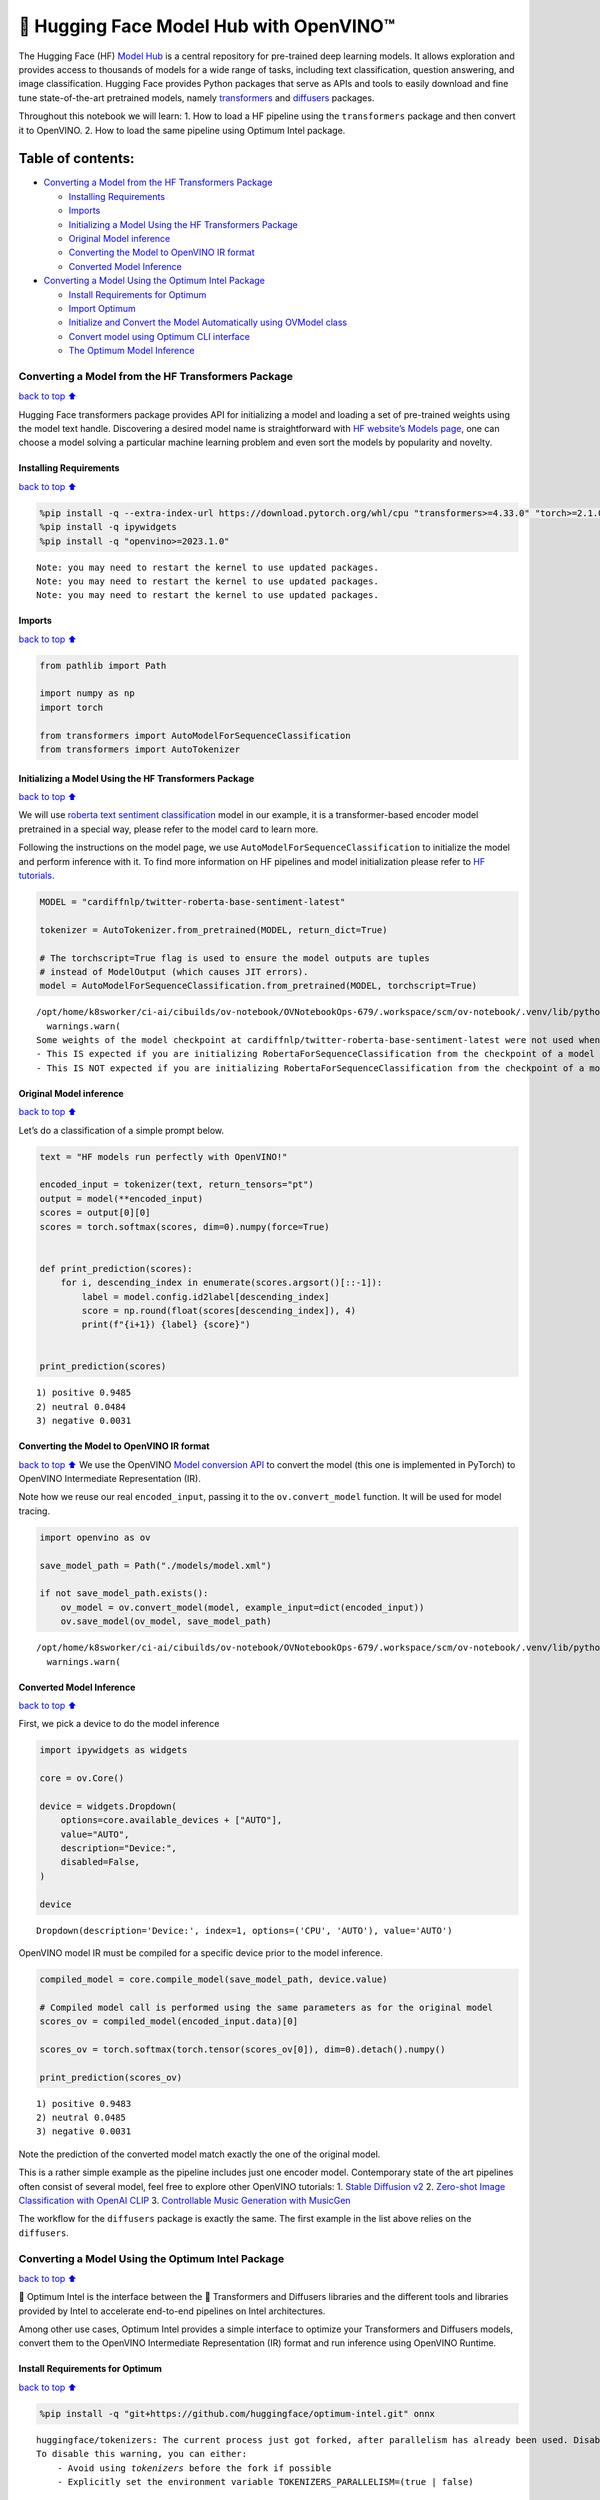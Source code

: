 🤗 Hugging Face Model Hub with OpenVINO™
=======================================

The Hugging Face (HF) `Model Hub <https://huggingface.co/models>`__ is a
central repository for pre-trained deep learning models. It allows
exploration and provides access to thousands of models for a wide range
of tasks, including text classification, question answering, and image
classification. Hugging Face provides Python packages that serve as APIs
and tools to easily download and fine tune state-of-the-art pretrained
models, namely
`transformers <https://github.com/huggingface/transformers>`__ and
`diffusers <https://github.com/huggingface/diffusers>`__ packages.

|image0|

Throughout this notebook we will learn: 1. How to load a HF pipeline
using the ``transformers`` package and then convert it to OpenVINO. 2.
How to load the same pipeline using Optimum Intel package.

Table of contents:
^^^^^^^^^^^^^^^^^^

-  `Converting a Model from the HF Transformers
   Package <#Converting-a-Model-from-the-HF-Transformers-Package>`__

   -  `Installing Requirements <#Installing-Requirements>`__
   -  `Imports <#Imports>`__
   -  `Initializing a Model Using the HF Transformers
      Package <#Initializing-a-Model-Using-the-HF-Transformers-Package>`__
   -  `Original Model inference <#Original-Model-inference>`__
   -  `Converting the Model to OpenVINO IR
      format <#Converting-the-Model-to-OpenVINO-IR-format>`__
   -  `Converted Model Inference <#Converted-Model-Inference>`__

-  `Converting a Model Using the Optimum Intel
   Package <#Converting-a-Model-Using-the-Optimum-Intel-Package>`__

   -  `Install Requirements for
      Optimum <#Install-Requirements-for-Optimum>`__
   -  `Import Optimum <#Import-Optimum>`__
   -  `Initialize and Convert the Model Automatically using OVModel
      class <#Initialize-and-Convert-the-Model-Automatically-using-OVModel-class>`__
   -  `Convert model using Optimum CLI
      interface <#Convert-model-using-Optimum-CLI-interface>`__
   -  `The Optimum Model Inference <#The-Optimum-Model-Inference>`__

.. |image0| image:: https://github.com/huggingface/optimum-intel/raw/main/readme_logo.png

Converting a Model from the HF Transformers Package
---------------------------------------------------

`back to top ⬆️ <#Table-of-contents:>`__

Hugging Face transformers package provides API for initializing a model
and loading a set of pre-trained weights using the model text handle.
Discovering a desired model name is straightforward with `HF website’s
Models page <https://huggingface.co/models>`__, one can choose a model
solving a particular machine learning problem and even sort the models
by popularity and novelty.

Installing Requirements
~~~~~~~~~~~~~~~~~~~~~~~

`back to top ⬆️ <#Table-of-contents:>`__

.. code:: ipython3

    %pip install -q --extra-index-url https://download.pytorch.org/whl/cpu "transformers>=4.33.0" "torch>=2.1.0"
    %pip install -q ipywidgets
    %pip install -q "openvino>=2023.1.0"


.. parsed-literal::

    Note: you may need to restart the kernel to use updated packages.
    Note: you may need to restart the kernel to use updated packages.
    Note: you may need to restart the kernel to use updated packages.


Imports
~~~~~~~

`back to top ⬆️ <#Table-of-contents:>`__

.. code:: ipython3

    from pathlib import Path
    
    import numpy as np
    import torch
    
    from transformers import AutoModelForSequenceClassification
    from transformers import AutoTokenizer

Initializing a Model Using the HF Transformers Package
~~~~~~~~~~~~~~~~~~~~~~~~~~~~~~~~~~~~~~~~~~~~~~~~~~~~~~

`back to top ⬆️ <#Table-of-contents:>`__

We will use `roberta text sentiment
classification <https://huggingface.co/cardiffnlp/twitter-roberta-base-sentiment-latest>`__
model in our example, it is a transformer-based encoder model pretrained
in a special way, please refer to the model card to learn more.

Following the instructions on the model page, we use
``AutoModelForSequenceClassification`` to initialize the model and
perform inference with it. To find more information on HF pipelines and
model initialization please refer to `HF
tutorials <https://huggingface.co/learn/nlp-course/chapter2/2?fw=pt#behind-the-pipeline>`__.

.. code:: ipython3

    MODEL = "cardiffnlp/twitter-roberta-base-sentiment-latest"
    
    tokenizer = AutoTokenizer.from_pretrained(MODEL, return_dict=True)
    
    # The torchscript=True flag is used to ensure the model outputs are tuples
    # instead of ModelOutput (which causes JIT errors).
    model = AutoModelForSequenceClassification.from_pretrained(MODEL, torchscript=True)


.. parsed-literal::

    /opt/home/k8sworker/ci-ai/cibuilds/ov-notebook/OVNotebookOps-679/.workspace/scm/ov-notebook/.venv/lib/python3.8/site-packages/huggingface_hub/file_download.py:1132: FutureWarning: `resume_download` is deprecated and will be removed in version 1.0.0. Downloads always resume when possible. If you want to force a new download, use `force_download=True`.
      warnings.warn(
    Some weights of the model checkpoint at cardiffnlp/twitter-roberta-base-sentiment-latest were not used when initializing RobertaForSequenceClassification: ['roberta.pooler.dense.bias', 'roberta.pooler.dense.weight']
    - This IS expected if you are initializing RobertaForSequenceClassification from the checkpoint of a model trained on another task or with another architecture (e.g. initializing a BertForSequenceClassification model from a BertForPreTraining model).
    - This IS NOT expected if you are initializing RobertaForSequenceClassification from the checkpoint of a model that you expect to be exactly identical (initializing a BertForSequenceClassification model from a BertForSequenceClassification model).


Original Model inference
~~~~~~~~~~~~~~~~~~~~~~~~

`back to top ⬆️ <#Table-of-contents:>`__

Let’s do a classification of a simple prompt below.

.. code:: ipython3

    text = "HF models run perfectly with OpenVINO!"
    
    encoded_input = tokenizer(text, return_tensors="pt")
    output = model(**encoded_input)
    scores = output[0][0]
    scores = torch.softmax(scores, dim=0).numpy(force=True)
    
    
    def print_prediction(scores):
        for i, descending_index in enumerate(scores.argsort()[::-1]):
            label = model.config.id2label[descending_index]
            score = np.round(float(scores[descending_index]), 4)
            print(f"{i+1}) {label} {score}")
    
    
    print_prediction(scores)


.. parsed-literal::

    1) positive 0.9485
    2) neutral 0.0484
    3) negative 0.0031


Converting the Model to OpenVINO IR format
~~~~~~~~~~~~~~~~~~~~~~~~~~~~~~~~~~~~~~~~~~

`back to top ⬆️ <#Table-of-contents:>`__ We use the OpenVINO `Model
conversion
API <https://docs.openvino.ai/2024/openvino-workflow/model-preparation.html#convert-a-model-with-python-convert-model>`__
to convert the model (this one is implemented in PyTorch) to OpenVINO
Intermediate Representation (IR).

Note how we reuse our real ``encoded_input``, passing it to the
``ov.convert_model`` function. It will be used for model tracing.

.. code:: ipython3

    import openvino as ov
    
    save_model_path = Path("./models/model.xml")
    
    if not save_model_path.exists():
        ov_model = ov.convert_model(model, example_input=dict(encoded_input))
        ov.save_model(ov_model, save_model_path)


.. parsed-literal::

    /opt/home/k8sworker/ci-ai/cibuilds/ov-notebook/OVNotebookOps-679/.workspace/scm/ov-notebook/.venv/lib/python3.8/site-packages/transformers/modeling_utils.py:4371: FutureWarning: `_is_quantized_training_enabled` is going to be deprecated in transformers 4.39.0. Please use `model.hf_quantizer.is_trainable` instead
      warnings.warn(


Converted Model Inference
~~~~~~~~~~~~~~~~~~~~~~~~~

`back to top ⬆️ <#Table-of-contents:>`__

First, we pick a device to do the model inference

.. code:: ipython3

    import ipywidgets as widgets
    
    core = ov.Core()
    
    device = widgets.Dropdown(
        options=core.available_devices + ["AUTO"],
        value="AUTO",
        description="Device:",
        disabled=False,
    )
    
    device




.. parsed-literal::

    Dropdown(description='Device:', index=1, options=('CPU', 'AUTO'), value='AUTO')



OpenVINO model IR must be compiled for a specific device prior to the
model inference.

.. code:: ipython3

    compiled_model = core.compile_model(save_model_path, device.value)
    
    # Compiled model call is performed using the same parameters as for the original model
    scores_ov = compiled_model(encoded_input.data)[0]
    
    scores_ov = torch.softmax(torch.tensor(scores_ov[0]), dim=0).detach().numpy()
    
    print_prediction(scores_ov)


.. parsed-literal::

    1) positive 0.9483
    2) neutral 0.0485
    3) negative 0.0031


Note the prediction of the converted model match exactly the one of the
original model.

This is a rather simple example as the pipeline includes just one
encoder model. Contemporary state of the art pipelines often consist of
several model, feel free to explore other OpenVINO tutorials: 1. `Stable
Diffusion v2 <../stable-diffusion-v2>`__ 2. `Zero-shot Image
Classification with OpenAI
CLIP <../clip-zero-shot-image-classification>`__ 3. `Controllable Music
Generation with MusicGen <../music-generation>`__

The workflow for the ``diffusers`` package is exactly the same. The
first example in the list above relies on the ``diffusers``.

Converting a Model Using the Optimum Intel Package
--------------------------------------------------

`back to top ⬆️ <#Table-of-contents:>`__

🤗 Optimum Intel is the interface between the 🤗 Transformers and
Diffusers libraries and the different tools and libraries provided by
Intel to accelerate end-to-end pipelines on Intel architectures.

Among other use cases, Optimum Intel provides a simple interface to
optimize your Transformers and Diffusers models, convert them to the
OpenVINO Intermediate Representation (IR) format and run inference using
OpenVINO Runtime.

Install Requirements for Optimum
~~~~~~~~~~~~~~~~~~~~~~~~~~~~~~~~

`back to top ⬆️ <#Table-of-contents:>`__

.. code:: ipython3

    %pip install -q "git+https://github.com/huggingface/optimum-intel.git" onnx


.. parsed-literal::

    huggingface/tokenizers: The current process just got forked, after parallelism has already been used. Disabling parallelism to avoid deadlocks...
    To disable this warning, you can either:
    	- Avoid using `tokenizers` before the fork if possible
    	- Explicitly set the environment variable TOKENIZERS_PARALLELISM=(true | false)


.. parsed-literal::

    Note: you may need to restart the kernel to use updated packages.


Import Optimum
~~~~~~~~~~~~~~

`back to top ⬆️ <#Table-of-contents:>`__

Documentation for Optimum Intel states: >You can now easily perform
inference with OpenVINO Runtime on a variety of Intel processors (see
the full list of supported devices). For that, just replace the
``AutoModelForXxx`` class with the corresponding ``OVModelForXxx``
class.

You can find more information in `Optimum Intel
documentation <https://huggingface.co/docs/optimum/intel/inference>`__.

.. code:: ipython3

    from optimum.intel.openvino import OVModelForSequenceClassification


.. parsed-literal::

    INFO:nncf:NNCF initialized successfully. Supported frameworks detected: torch, tensorflow, onnx, openvino


.. parsed-literal::

    huggingface/tokenizers: The current process just got forked, after parallelism has already been used. Disabling parallelism to avoid deadlocks...
    To disable this warning, you can either:
    	- Avoid using `tokenizers` before the fork if possible
    	- Explicitly set the environment variable TOKENIZERS_PARALLELISM=(true | false)
    2024-05-14 00:18:53.826054: I tensorflow/core/util/port.cc:110] oneDNN custom operations are on. You may see slightly different numerical results due to floating-point round-off errors from different computation orders. To turn them off, set the environment variable `TF_ENABLE_ONEDNN_OPTS=0`.
    2024-05-14 00:18:53.861292: I tensorflow/core/platform/cpu_feature_guard.cc:182] This TensorFlow binary is optimized to use available CPU instructions in performance-critical operations.
    To enable the following instructions: AVX2 AVX512F AVX512_VNNI FMA, in other operations, rebuild TensorFlow with the appropriate compiler flags.
    2024-05-14 00:18:54.472374: W tensorflow/compiler/tf2tensorrt/utils/py_utils.cc:38] TF-TRT Warning: Could not find TensorRT
    /opt/home/k8sworker/ci-ai/cibuilds/ov-notebook/OVNotebookOps-679/.workspace/scm/ov-notebook/.venv/lib/python3.8/site-packages/diffusers/utils/outputs.py:63: UserWarning: torch.utils._pytree._register_pytree_node is deprecated. Please use torch.utils._pytree.register_pytree_node instead.
      torch.utils._pytree._register_pytree_node(


Initialize and Convert the Model Automatically using OVModel class
~~~~~~~~~~~~~~~~~~~~~~~~~~~~~~~~~~~~~~~~~~~~~~~~~~~~~~~~~~~~~~~~~~

`back to top ⬆️ <#Table-of-contents:>`__

To load a Transformers model and convert it to the OpenVINO format on
the fly, you can set ``export=True`` when loading your model. The model
can be saved in OpenVINO format using ``save_pretrained`` method and
specifying a directory for storing the model as an argument. For the
next usage, you can avoid the conversion step and load the saved early
model from disk using ``from_pretrained`` method without export
specification. We also specified ``device`` parameter for compiling the
model on the specific device, if not provided, the default device will
be used. The device can be changed later in runtime using
``model.to(device)``, please note that it may require some time for
model compilation on a newly selected device. In some cases, it can be
useful to separate model initialization and compilation, for example, if
you want to reshape the model using ``reshape`` method, you can postpone
compilation, providing the parameter ``compile=False`` into
``from_pretrained`` method, compilation can be performed manually using
``compile`` method or will be performed automatically during first
inference run.

.. code:: ipython3

    model = OVModelForSequenceClassification.from_pretrained(MODEL, export=True, device=device.value)
    
    # The save_pretrained() method saves the model weights to avoid conversion on the next load.
    model.save_pretrained("./models/optimum_model")


.. parsed-literal::

    /opt/home/k8sworker/ci-ai/cibuilds/ov-notebook/OVNotebookOps-679/.workspace/scm/ov-notebook/.venv/lib/python3.8/site-packages/huggingface_hub/file_download.py:1132: FutureWarning: `resume_download` is deprecated and will be removed in version 1.0.0. Downloads always resume when possible. If you want to force a new download, use `force_download=True`.
      warnings.warn(
    Framework not specified. Using pt to export the model.
    Some weights of the model checkpoint at cardiffnlp/twitter-roberta-base-sentiment-latest were not used when initializing RobertaForSequenceClassification: ['roberta.pooler.dense.bias', 'roberta.pooler.dense.weight']
    - This IS expected if you are initializing RobertaForSequenceClassification from the checkpoint of a model trained on another task or with another architecture (e.g. initializing a BertForSequenceClassification model from a BertForPreTraining model).
    - This IS NOT expected if you are initializing RobertaForSequenceClassification from the checkpoint of a model that you expect to be exactly identical (initializing a BertForSequenceClassification model from a BertForSequenceClassification model).
    Using framework PyTorch: 2.3.0+cpu
    Overriding 1 configuration item(s)
    	- use_cache -> False


.. parsed-literal::

    WARNING:tensorflow:Please fix your imports. Module tensorflow.python.training.tracking.base has been moved to tensorflow.python.trackable.base. The old module will be deleted in version 2.11.


.. parsed-literal::

    /opt/home/k8sworker/ci-ai/cibuilds/ov-notebook/OVNotebookOps-679/.workspace/scm/ov-notebook/.venv/lib/python3.8/site-packages/transformers/modeling_utils.py:4371: FutureWarning: `_is_quantized_training_enabled` is going to be deprecated in transformers 4.39.0. Please use `model.hf_quantizer.is_trainable` instead
      warnings.warn(
    Compiling the model to AUTO ...


Convert model using Optimum CLI interface
~~~~~~~~~~~~~~~~~~~~~~~~~~~~~~~~~~~~~~~~~

`back to top ⬆️ <#Table-of-contents:>`__

Alternatively, you can use the Optimum CLI interface for converting
models (supported starting optimum-intel 1.12 version). General command
format:

.. code:: bash

   optimum-cli export openvino --model <model_id_or_path> --task <task> <output_dir>

where task is task to export the model for, if not specified, the task
will be auto-inferred based on the model. Available tasks depend on the
model, but are among: [‘default’, ‘fill-mask’, ‘text-generation’,
‘text2text-generation’, ‘text-classification’, ‘token-classification’,
‘multiple-choice’, ‘object-detection’, ‘question-answering’,
‘image-classification’, ‘image-segmentation’, ‘masked-im’,
‘semantic-segmentation’, ‘automatic-speech-recognition’,
‘audio-classification’, ‘audio-frame-classification’,
‘automatic-speech-recognition’, ‘audio-xvector’, ‘image-to-text’,
‘stable-diffusion’, ‘zero-shot-object-detection’]. For decoder models,
use ``xxx-with-past`` to export the model using past key values in the
decoder.

You can find a mapping between tasks and model classes in Optimum
TaskManager
`documentation <https://huggingface.co/docs/optimum/exporters/task_manager>`__.

Additionally, you can specify weights compression ``--fp16`` for the
compression model to FP16 and ``--int8`` for the compression model to
INT8. Please note, that for INT8, it is necessary to install nncf.

Full list of supported arguments available via ``--help``

.. code:: ipython3

    !optimum-cli export openvino --help


.. parsed-literal::

    huggingface/tokenizers: The current process just got forked, after parallelism has already been used. Disabling parallelism to avoid deadlocks...
    To disable this warning, you can either:
    	- Avoid using `tokenizers` before the fork if possible
    	- Explicitly set the environment variable TOKENIZERS_PARALLELISM=(true | false)


.. parsed-literal::

    2024-05-14 00:19:06.414303: W tensorflow/compiler/tf2tensorrt/utils/py_utils.cc:38] TF-TRT Warning: Could not find TensorRT
    usage: optimum-cli export openvino [-h] -m MODEL [--task TASK]
                                       [--cache_dir CACHE_DIR]
                                       [--framework {pt,tf}] [--trust-remote-code]
                                       [--pad-token-id PAD_TOKEN_ID] [--fp16]
                                       [--int8]
                                       [--weight-format {fp32,fp16,int8,int4,int4_sym_g128,int4_asym_g128,int4_sym_g64,int4_asym_g64}]
                                       [--ratio RATIO] [--sym]
                                       [--group-size GROUP_SIZE]
                                       [--dataset DATASET] [--disable-stateful]
                                       [--disable-convert-tokenizer]
                                       [--convert-tokenizer]
                                       [--library {transformers,diffusers,timm,sentence_transformers}]
                                       output
    
    optional arguments:
      -h, --help            show this help message and exit
    
    Required arguments:
      -m MODEL, --model MODEL
                            Model ID on huggingface.co or path on disk to load
                            model from.
      output                Path indicating the directory where to store the
                            generated OV model.
    
    Optional arguments:
      --task TASK           The task to export the model for. If not specified,
                            the task will be auto-inferred based on the model.
                            Available tasks depend on the model, but are among:
                            ['audio-frame-classification', 'text-to-audio',
                            'conversational', 'feature-extraction', 'token-
                            classification', 'fill-mask', 'audio-classification',
                            'depth-estimation', 'text-classification', 'semantic-
                            segmentation', 'image-classification', 'stable-
                            diffusion', 'image-to-text', 'mask-generation',
                            'stable-diffusion-xl', 'text2text-generation', 'audio-
                            xvector', 'image-to-image', 'multiple-choice',
                            'sentence-similarity', 'automatic-speech-recognition',
                            'object-detection', 'zero-shot-image-classification',
                            'zero-shot-object-detection', 'image-segmentation',
                            'text-generation', 'masked-im', 'question-answering'].
                            For decoder models, use `xxx-with-past` to export the
                            model using past key values in the decoder.
      --cache_dir CACHE_DIR
                            Path indicating where to store cache.
      --framework {pt,tf}   The framework to use for the export. If not provided,
                            will attempt to use the local checkpoint's original
                            framework or what is available in the environment.
      --trust-remote-code   Allows to use custom code for the modeling hosted in
                            the model repository. This option should only be set
                            for repositories you trust and in which you have read
                            the code, as it will execute on your local machine
                            arbitrary code present in the model repository.
      --pad-token-id PAD_TOKEN_ID
                            This is needed by some models, for some tasks. If not
                            provided, will attempt to use the tokenizer to guess
                            it.
      --fp16                Compress weights to fp16
      --int8                Compress weights to int8
      --weight-format {fp32,fp16,int8,int4,int4_sym_g128,int4_asym_g128,int4_sym_g64,int4_asym_g64}
                            The weight format of the exporting model, e.g. f32
                            stands for float32 weights, f16 - for float16 weights,
                            i8 - INT8 weights, int4_* - for INT4 compressed
                            weights.
      --ratio RATIO         Compression ratio between primary and backup
                            precision. In the case of INT4, NNCF evaluates layer
                            sensitivity and keeps the most impactful layers in
                            INT8precision (by default 20% in INT8). This helps to
                            achieve better accuracy after weight compression.
      --sym                 Whether to apply symmetric quantization
      --group-size GROUP_SIZE
                            The group size to use for quantization. Recommended
                            value is 128 and -1 uses per-column quantization.
      --dataset DATASET     The dataset used for data-aware compression or
                            quantization with NNCF. You can use the one from the
                            list ['wikitext2','c4','c4-new','ptb','ptb-new'] for
                            LLLMs or
                            ['conceptual_captions','laion/220k-GPT4Vision-
                            captions-from-LIVIS','laion/filtered-wit'] for
                            diffusion models.
      --disable-stateful    Disable stateful converted models, stateless models
                            will be generated instead. Stateful models are
                            produced by default when this key is not used. In
                            stateful models all kv-cache inputs and outputs are
                            hidden in the model and are not exposed as model
                            inputs and outputs. If --disable-stateful option is
                            used, it may result in sub-optimal inference
                            performance. Use it when you intentionally want to use
                            a stateless model, for example, to be compatible with
                            existing OpenVINO native inference code that expects
                            kv-cache inputs and outputs in the model.
      --disable-convert-tokenizer
                            Do not add converted tokenizer and detokenizer
                            OpenVINO models.
      --convert-tokenizer   [Deprecated] Add converted tokenizer and detokenizer
                            with OpenVINO Tokenizers.
      --library {transformers,diffusers,timm,sentence_transformers}
                            The library on the model. If not provided, will
                            attempt to infer the local checkpoint's library


The command line export for model from example above with FP16 weights
compression:

.. code:: ipython3

    !optimum-cli export openvino --model $MODEL --task text-classification --fp16 models/optimum_model/fp16


.. parsed-literal::

    huggingface/tokenizers: The current process just got forked, after parallelism has already been used. Disabling parallelism to avoid deadlocks...
    To disable this warning, you can either:
    	- Avoid using `tokenizers` before the fork if possible
    	- Explicitly set the environment variable TOKENIZERS_PARALLELISM=(true | false)


.. parsed-literal::

    2024-05-14 00:19:11.169139: W tensorflow/compiler/tf2tensorrt/utils/py_utils.cc:38] TF-TRT Warning: Could not find TensorRT
    INFO:nncf:NNCF initialized successfully. Supported frameworks detected: torch, tensorflow, onnx, openvino
    /opt/home/k8sworker/ci-ai/cibuilds/ov-notebook/OVNotebookOps-679/.workspace/scm/ov-notebook/.venv/lib/python3.8/site-packages/diffusers/utils/outputs.py:63: UserWarning: torch.utils._pytree._register_pytree_node is deprecated. Please use torch.utils._pytree.register_pytree_node instead.
      torch.utils._pytree._register_pytree_node(
    `--fp16` option is deprecated and will be removed in a future version. Use `--weight-format` instead.
    /opt/home/k8sworker/ci-ai/cibuilds/ov-notebook/OVNotebookOps-679/.workspace/scm/ov-notebook/.venv/lib/python3.8/site-packages/huggingface_hub/file_download.py:1132: FutureWarning: `resume_download` is deprecated and will be removed in version 1.0.0. Downloads always resume when possible. If you want to force a new download, use `force_download=True`.
      warnings.warn(
    Framework not specified. Using pt to export the model.
    Some weights of the model checkpoint at cardiffnlp/twitter-roberta-base-sentiment-latest were not used when initializing RobertaForSequenceClassification: ['roberta.pooler.dense.bias', 'roberta.pooler.dense.weight']
    - This IS expected if you are initializing RobertaForSequenceClassification from the checkpoint of a model trained on another task or with another architecture (e.g. initializing a BertForSequenceClassification model from a BertForPreTraining model).
    - This IS NOT expected if you are initializing RobertaForSequenceClassification from the checkpoint of a model that you expect to be exactly identical (initializing a BertForSequenceClassification model from a BertForSequenceClassification model).
    Using framework PyTorch: 2.3.0+cpu
    Overriding 1 configuration item(s)
    	- use_cache -> False
    /opt/home/k8sworker/ci-ai/cibuilds/ov-notebook/OVNotebookOps-679/.workspace/scm/ov-notebook/.venv/lib/python3.8/site-packages/transformers/modeling_utils.py:4371: FutureWarning: `_is_quantized_training_enabled` is going to be deprecated in transformers 4.39.0. Please use `model.hf_quantizer.is_trainable` instead
      warnings.warn(
    OpenVINO Tokenizers is not available. To deploy models in production with C++ code, please follow installation instructions: https://github.com/openvinotoolkit/openvino_tokenizers?tab=readme-ov-file#installation
    
    Tokenizer won't be converted.


After export, model will be available in the specified directory and can
be loaded using the same OVModelForXXX class.

.. code:: ipython3

    model = OVModelForSequenceClassification.from_pretrained("models/optimum_model/fp16", device=device.value)


.. parsed-literal::

    Compiling the model to AUTO ...


There are some models in the Hugging Face Models Hub, that are already
converted and ready to run! You can filter those models out by library
name, just type OpenVINO, or follow `this
link <https://huggingface.co/models?library=openvino&sort=trending>`__.

The Optimum Model Inference
~~~~~~~~~~~~~~~~~~~~~~~~~~~

`back to top ⬆️ <#Table-of-contents:>`__

Model inference is exactly the same as for the original model!

.. code:: ipython3

    output = model(**encoded_input)
    scores = output[0][0]
    scores = torch.softmax(scores, dim=0).numpy(force=True)
    
    print_prediction(scores)


.. parsed-literal::

    1) positive 0.9483
    2) neutral 0.0485
    3) negative 0.0031


You can find more examples of using Optimum Intel here: 1. `Accelerate
Inference of Sparse Transformer
Models <sparsity-optimization-with-output.html>`__ 2.
`Grammatical Error Correction with
OpenVINO <grammar-correction-with-output.html>`__ 3. `Stable
Diffusion v2.1 using Optimum-Intel
OpenVINO <stable-diffusion-v2-with-output.html>`__
4. `Image generation with Stable Diffusion
XL <../stable-diffusion-xl>`__ 5. `Instruction following using
Databricks Dolly 2.0 <../dolly-2-instruction-following>`__ 6. `Create
LLM-powered Chatbot using OpenVINO <../llm-chatbot>`__ 7. `Document
Visual Question Answering Using Pix2Struct and
OpenVINO <../pix2struct-docvqa>`__ 8. `Automatic speech recognition
using Distil-Whisper and OpenVINO <../distil-whisper-asr>`__
